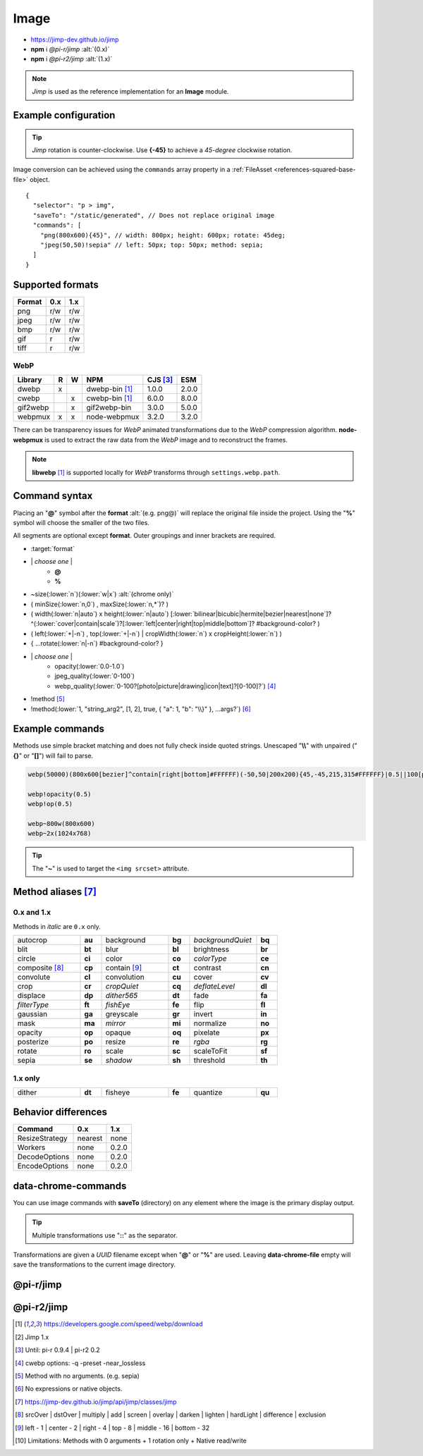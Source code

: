 =====
Image
=====

- https://jimp-dev.github.io/jimp
- **npm** i *@pi-r/jimp* :alt:`(0.x)`
- **npm** i *@pi-r2/jimp* :alt:`(1.x)`

.. note:: *Jimp* is used as the reference implementation for an **Image** module.

Example configuration
=====================

.. code-block::
  :caption: squared.json

  {
    "image": {
      "handler": "@pi-r/jimp",
      "webp": "webp-custom", // IImage handler for "image/webp" (npm i webp-custom)
      "avif": "avif-custom", // IImage handler for "image/avif" (npm i avif-custom)
      "settings": {
        "jimp": {
          "rotate_clockwise": false,
          "cache_expires": "1w",
          "gifwrap_quantize": "none",
          /* 1.x */
          "options": {
            "decode": {
              "image/jpeg": { // @jimp/js-jpeg{DecodeJpegOptions}
                "colorTransform": true,
                "formatAsRGBA": true
              }
            },
            "encode": {
              "image/jpeg": { // @jimp/js-jpeg{JPEGOptions}
                "quality": 75
              }
            }
          },
          "worker": { // Settings will override process.env
            "min": 2, // PIR2_JIMP_WORKER_MIN
            "max": 8, // PIR2_JIMP_WORKER_MAX
            "expires": "1m" // PIR2_JIMP_WORKER_TIMEOUT
          }
        },
        "webp": {
          "path": "/path/to/libwebp" // Optional
        }
      }
    }
  }

.. tip:: *Jimp* rotation is counter-clockwise. Use **{-45}** to achieve a *45-degree* clockwise rotation.

Image conversion can be achieved using the ``commands`` array property in a :ref:`FileAsset <references-squared-base-file>` object.

::

  {
    "selector": "p > img",
    "saveTo": "/static/generated", // Does not replace original image
    "commands": [
      "png(800x600){45}", // width: 800px; height: 600px; rotate: 45deg;
      "jpeg(50,50)!sepia" // left: 50px; top: 50px; method: sepia;
    ]
  }

Supported formats
=================

.. rst-class:: center-data

====== === ===
Format 0.x 1.x
====== === ===
png    r/w r/w
jpeg   r/w r/w
bmp    r/w r/w
gif    r   r/w
tiff   r   r/w
====== === ===

WebP
----

.. rst-class:: center-data

========== = = ==================== ========== =======
Library    R W         NPM           CJS [#]_    ESM
========== = = ==================== ========== =======
dwebp      x   dwebp-bin [#webp]_   1.0.0       2.0.0
cwebp        x cwebp-bin [#webp]_   6.0.0       8.0.0
gif2webp     x gif2webp-bin         3.0.0       5.0.0
webpmux    x x node-webpmux         3.2.0       3.2.0
========== = = ==================== ========== =======

There can be transparency issues for *WebP* animated transformations due to the *WebP* compression algorithm. **node-webpmux** is used to extract the raw data from the *WebP* image and to reconstruct the frames.

.. note:: **libwebp** [#webp]_ is supported locally for *WebP* transforms through ``settings.webp.path``.

Command syntax
==============

Placing an "**@**" symbol after the **format** :alt:`(e.g. png@)` will replace the original file inside the project. Using the "**%**" symbol will choose the smaller of the two files.

All segments are optional except **format**. Outer groupings and inner brackets are required.

- :target:`format`

.. rst-class:: compressed

* \| *choose one* \|
    * **@**
    * **%**
* ~size(:lower:`n`)(:lower:`w|x`) :alt:`(chrome only)`
* ( minSize(:lower:`n,0`) , maxSize(:lower:`n,*`)? )
* ( width(:lower:`n|auto`) x height(:lower:`n|auto`) [:lower:`bilinear|bicubic|hermite|bezier|nearest|none`]? ^(:lower:`cover|contain|scale`)?[:lower:`left|center|right|top|middle|bottom`]? #background-color? )
* ( left(:lower:`+|-n`) , top(:lower:`+|-n`) | cropWidth(:lower:`n`) x cropHeight(:lower:`n`) )
* { ...rotate(:lower:`n|-n`) #background-color? }
* \| *choose one* \|
    * opacity(:lower:`0.0-1.0`)
    * jpeg_quality(:lower:`0-100`)
    * webp_quality(:lower:`0-100?[photo|picture|drawing|icon|text]?[0-100]?`) [#]_
* !method [#]_
* !method(:lower:`1, "string_arg2", [1, 2], true, { "a": 1, "b": "\\}" }, ...args?`) [#]_

Example commands
================

Methods use simple bracket matching and does not fully check inside quoted strings. Unescaped "**\\\\**" with unpaired ("**{}**" or "**[]**") will fail to parse.

.. code-block:: none

  webp(50000)(800x600[bezier]^contain[right|bottom]#FFFFFF)(-50,50|200x200){45,-45,215,315#FFFFFF}|0.5||100[photo][75]|!sepia

  webp!opacity(0.5)
  webp!op(0.5)

  webp~800w(800x600)
  webp~2x(1024x768)

.. tip:: The "**~**" is used to target the ``<img srcset>`` attribute.

Method aliases [#]_
===================

0.x and 1.x
-----------

Methods in *italic* are ``0.x`` only.

.. list-table::
  :width: 600px
  :widths: 25 8 25 8 25 8

  * - autocrop
    - **au**
    - background
    - **bg**
    - *backgroundQuiet*
    - **bq**
  * - blit
    - **bt**
    - blur
    - **bl**
    - brightness
    - **br**
  * - circle
    - **ci**
    - color
    - **co**
    - *colorType*
    - **ce**
  * - composite [#]_
    - **cp**
    - contain [#]_
    - **ct**
    - contrast
    - **cn**
  * - convolute
    - **cl**
    - convolution
    - **cu**
    - cover
    - **cv**
  * - crop
    - **cr**
    - *cropQuiet*
    - **cq**
    - *deflateLevel*
    - **dl**
  * - displace
    - **dp**
    - *dither565*
    - **dt**
    - fade
    - **fa**
  * - *filterType*
    - **ft**
    - *fishEye*
    - **fe**
    - flip
    - **fl**
  * - gaussian
    - **ga**
    - greyscale
    - **gr**
    - invert
    - **in**
  * - mask
    - **ma**
    - *mirror*
    - **mi**
    - normalize
    - **no**
  * - opacity
    - **op**
    - opaque
    - **oq**
    - pixelate
    - **px**
  * - posterize
    - **po**
    - resize
    - **re**
    - *rgba*
    - **rg**
  * - rotate
    - **ro**
    - scale
    - **sc**
    - scaleToFit
    - **sf**
  * - sepia
    - **se**
    - *shadow*
    - **sh**
    - threshold
    - **th**

1.x only
--------

.. list-table::
  :width: 600px
  :widths: 25 8 25 8 25 8

  * - dither
    - **dt**
    - fisheye
    - **fe**
    - quantize
    - **qu**

Behavior differences
====================

================ ========= =======
 Command         0.x       1.x
================ ========= =======
ResizeStrategy   nearest   none
Workers          none      0.2.0
DecodeOptions    none      0.2.0
EncodeOptions    none      0.2.0
================ ========= =======

data-chrome-commands
====================

.. code-block:: html
  :caption: img | video | audio | source | track | object | embed | iframe

  <img src="https://s3-us-west-2.amazonaws.com/s.cdpn.io/12005/harbour1.jpg"
       data-chrome-file="saveAs:images/harbour.webp"
       data-chrome-options="inline"> <!-- data:image/webp;base64 -->

You can use image commands with **saveTo** (directory) on any element where the image is the primary display output.

.. code-block:: html
  :caption: img | object | embed | iframe

  <img src="https://s3-us-west-2.amazonaws.com/s.cdpn.io/12005/harbour1.jpg"
       data-chrome-file="saveTo:../images/harbour"
       data-chrome-commands="png(10000,75000)(800x600[bezier]^contain[right|bottom])::webp|0.5|">

.. code-block:: html
  :caption: Workers (timeout 10s) [#v1]_

  <img src="https://s3-us-west-2.amazonaws.com/s.cdpn.io/12005/harbour1.jpg"
       data-chrome-file="saveAs:images/harbour.png"
       data-chrome-commands="png@!sepia{45}"
       data-chrome-options='{ "worker": 10000 }'>

.. tip:: Multiple transformations use "**::**" as the separator.

Transformations are given a *UUID* filename except when "**@**" or "**%**" are used. Leaving **data-chrome-file** empty will save the transformations to the current image directory.

@pi-r/jimp
==========

.. versionadded:: 0.10.0

  - *Jimp* rotate strategy mode **nearest** | **none** were implemented.

.. versionchanged:: 0.9.4

  - *NPM* binaries for **WebP** :alt:`(ESM)` are supported.

.. versionadded:: 0.8.1

  - *ImageModule* settings property **jimp.gifwrap_quantize** was implemented using these method types:

    .. hlist::
      :columns: 4

      - :target:`sorokin`
      - wu
      - dekker
      - none

@pi-r2/jimp
===========

.. versionadded:: 0.2.0

  - *ImageModule* settings **jimp.options** for MIME-based decode and encode optimizations was implemented.
  - Workers :alt:`(experimental)` for native Jimp commands was implemented. [#]_
  - *ImageModule* settings **jimp.worker** for available threads was implemented.
  - *NPM* binaries for **WebP** :alt:`(ESM)` are supported.

.. versionadded:: 0.1.0

  - Experimental package for the ``1.x`` releases was created.

.. [#webp] https://developers.google.com/speed/webp/download
.. [#v1] Jimp 1.x
.. [#] Until: pi-r 0.9.4 | pi-r2 0.2
.. [#] cwebp options: -q -preset -near_lossless
.. [#] Method with no arguments. (e.g. sepia)
.. [#] No expressions or native objects.
.. [#] https://jimp-dev.github.io/jimp/api/jimp/classes/jimp
.. [#] srcOver | dstOver | multiply | add | screen | overlay | darken | lighten | hardLight | difference | exclusion
.. [#] left - 1 | center - 2 | right - 4 | top - 8 | middle - 16 | bottom - 32
.. [#] Limitations: Methods with 0 arguments + 1 rotation only + Native read/write